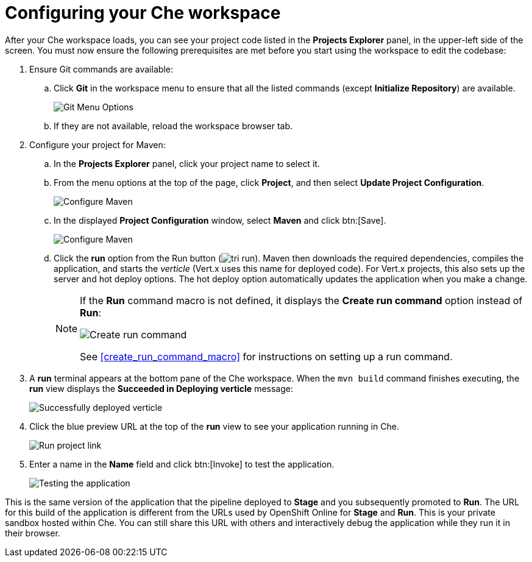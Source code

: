 [id="configuring_your_che_workspace-{context}"]
= Configuring your Che workspace

After your Che workspace loads, you can see your project code listed in the *Projects Explorer* panel, in the upper-left side of the screen. You must now ensure the following prerequisites are met before you start using the workspace to edit the codebase:

. Ensure Git commands are available:
.. Click *Git* in the workspace menu to ensure that all the listed commands (except *Initialize Repository*) are available.
+
image::git_menu.png[Git Menu Options]
+
.. If they are not available, reload the workspace browser tab.

. Configure your project for Maven:
.. In the *Projects Explorer* panel, click your project name to select it.
.. From the menu options at the top of the page, click *Project*, and then select *Update Project Configuration*.
+
image::{context}_project_menu.png[Configure Maven]
+
.. In the displayed *Project Configuration* window, select *Maven* and click btn:[Save].
+
image::{context}_config_maven.png[Configure Maven]
+
.. Click the *run* option from the Run button (image:tri_run.png[title="Run button"]). Maven then downloads the required dependencies, compiles the application, and starts the _verticle_ (Vert.x uses this name for deployed code). For Vert.x projects, this also sets up the server and hot deploy options. The hot deploy option automatically updates the application when you make a change.
+
[NOTE]
====
If the *Run* command macro is not defined, it displays the *Create run command* option instead of *Run*:

image::create_run_command.png[Create run command]

See <<create_run_command_macro>> for instructions on setting up a run command.
====
+
. A *run* terminal appears at the bottom pane of the Che workspace. When the `mvn{nbsp}build` command finishes executing, the *run* view displays the *Succeeded in Deploying verticle* message:
+
image::{context}_deployed_verticle.png[Successfully deployed verticle]
+
. Click the blue preview URL at the top of the *run* view to see your application running in Che.
+
image::{context}_run_proj.png[Run project link]
+
. Enter a name in the *Name* field and click btn:[Invoke] to test the application.
+
image::{context}_john.png[Testing the application]

This is the same version of the application that the pipeline deployed to *Stage* and you subsequently promoted to *Run*. The URL for this build of the application is different from the URLs used by OpenShift Online for *Stage* and *Run*. This is your private sandbox hosted within Che. You can still share this URL with others and interactively debug the application while they run it in their browser.

